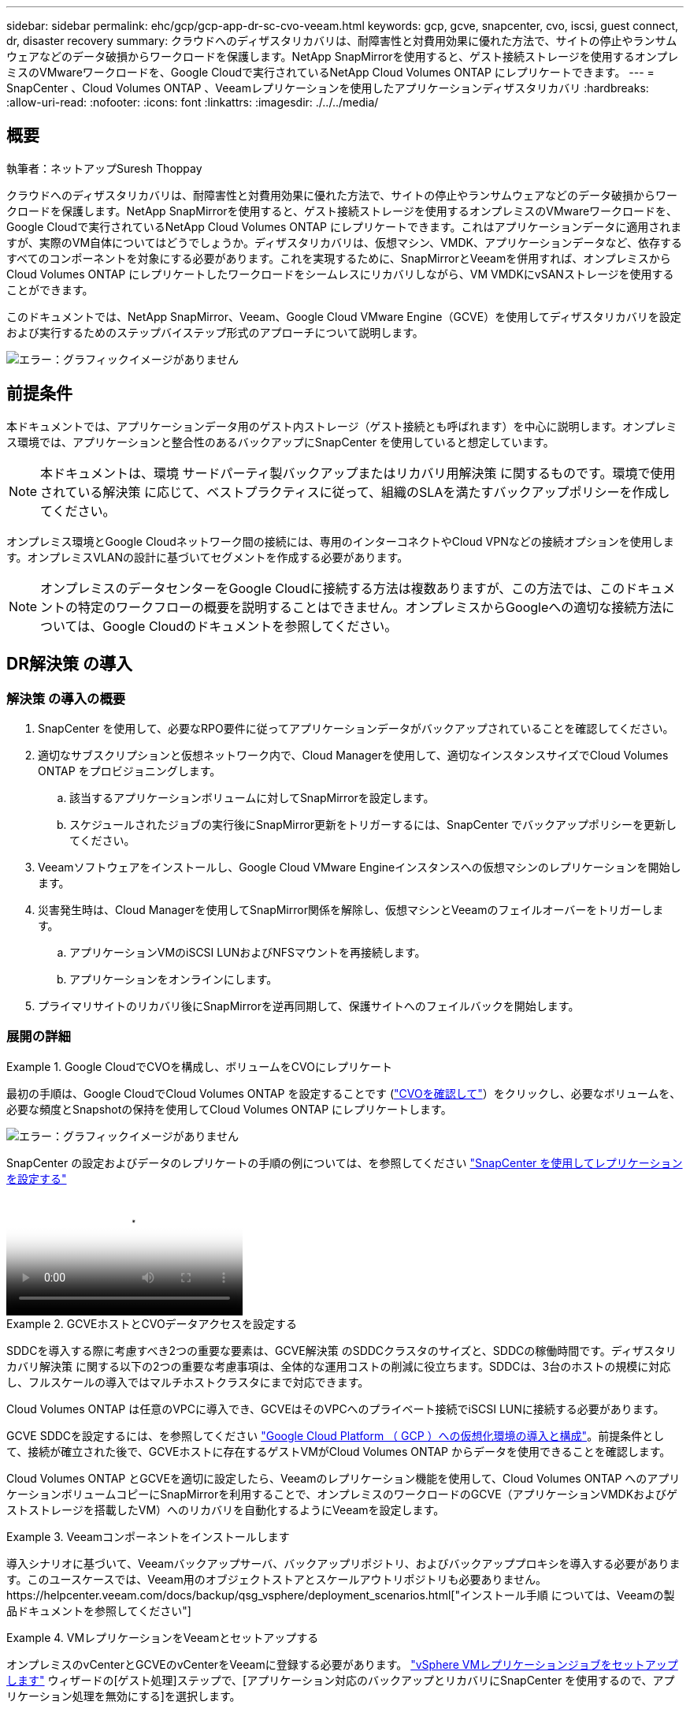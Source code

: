 ---
sidebar: sidebar 
permalink: ehc/gcp/gcp-app-dr-sc-cvo-veeam.html 
keywords: gcp, gcve, snapcenter, cvo, iscsi, guest connect, dr, disaster recovery 
summary: クラウドへのディザスタリカバリは、耐障害性と対費用効果に優れた方法で、サイトの停止やランサムウェアなどのデータ破損からワークロードを保護します。NetApp SnapMirrorを使用すると、ゲスト接続ストレージを使用するオンプレミスのVMwareワークロードを、Google Cloudで実行されているNetApp Cloud Volumes ONTAP にレプリケートできます。 
---
= SnapCenter 、Cloud Volumes ONTAP 、Veeamレプリケーションを使用したアプリケーションディザスタリカバリ
:hardbreaks:
:allow-uri-read: 
:nofooter: 
:icons: font
:linkattrs: 
:imagesdir: ./../../media/




== 概要

執筆者：ネットアップSuresh Thoppay

クラウドへのディザスタリカバリは、耐障害性と対費用効果に優れた方法で、サイトの停止やランサムウェアなどのデータ破損からワークロードを保護します。NetApp SnapMirrorを使用すると、ゲスト接続ストレージを使用するオンプレミスのVMwareワークロードを、Google Cloudで実行されているNetApp Cloud Volumes ONTAP にレプリケートできます。これはアプリケーションデータに適用されますが、実際のVM自体についてはどうでしょうか。ディザスタリカバリは、仮想マシン、VMDK、アプリケーションデータなど、依存するすべてのコンポーネントを対象にする必要があります。これを実現するために、SnapMirrorとVeeamを併用すれば、オンプレミスからCloud Volumes ONTAP にレプリケートしたワークロードをシームレスにリカバリしながら、VM VMDKにvSANストレージを使用することができます。

このドキュメントでは、NetApp SnapMirror、Veeam、Google Cloud VMware Engine（GCVE）を使用してディザスタリカバリを設定および実行するためのステップバイステップ形式のアプローチについて説明します。

image:dr-cvo-gcve-image1.png["エラー：グラフィックイメージがありません"]



== 前提条件

本ドキュメントでは、アプリケーションデータ用のゲスト内ストレージ（ゲスト接続とも呼ばれます）を中心に説明します。オンプレミス環境では、アプリケーションと整合性のあるバックアップにSnapCenter を使用していると想定しています。


NOTE: 本ドキュメントは、環境 サードパーティ製バックアップまたはリカバリ用解決策 に関するものです。環境で使用されている解決策 に応じて、ベストプラクティスに従って、組織のSLAを満たすバックアップポリシーを作成してください。

オンプレミス環境とGoogle Cloudネットワーク間の接続には、専用のインターコネクトやCloud VPNなどの接続オプションを使用します。オンプレミスVLANの設計に基づいてセグメントを作成する必要があります。


NOTE: オンプレミスのデータセンターをGoogle Cloudに接続する方法は複数ありますが、この方法では、このドキュメントの特定のワークフローの概要を説明することはできません。オンプレミスからGoogleへの適切な接続方法については、Google Cloudのドキュメントを参照してください。



== DR解決策 の導入



=== 解決策 の導入の概要

. SnapCenter を使用して、必要なRPO要件に従ってアプリケーションデータがバックアップされていることを確認してください。
. 適切なサブスクリプションと仮想ネットワーク内で、Cloud Managerを使用して、適切なインスタンスサイズでCloud Volumes ONTAP をプロビジョニングします。
+
.. 該当するアプリケーションボリュームに対してSnapMirrorを設定します。
.. スケジュールされたジョブの実行後にSnapMirror更新をトリガーするには、SnapCenter でバックアップポリシーを更新してください。


. Veeamソフトウェアをインストールし、Google Cloud VMware Engineインスタンスへの仮想マシンのレプリケーションを開始します。
. 災害発生時は、Cloud Managerを使用してSnapMirror関係を解除し、仮想マシンとVeeamのフェイルオーバーをトリガーします。
+
.. アプリケーションVMのiSCSI LUNおよびNFSマウントを再接続します。
.. アプリケーションをオンラインにします。


. プライマリサイトのリカバリ後にSnapMirrorを逆再同期して、保護サイトへのフェイルバックを開始します。




=== 展開の詳細

.Google CloudでCVOを構成し、ボリュームをCVOにレプリケート
====
最初の手順は、Google CloudでCloud Volumes ONTAP を設定することです (https://docs.netapp.com/us-en/netapp-solutions/ehc/gcp/gcp-guest.html["CVOを確認して"^]）をクリックし、必要なボリュームを、必要な頻度とSnapshotの保持を使用してCloud Volumes ONTAP にレプリケートします。

image:dr-cvo-gcve-image2.png["エラー：グラフィックイメージがありません"]

SnapCenter の設定およびデータのレプリケートの手順の例については、を参照してください https://docs.netapp.com/us-en/netapp-solutions/ehc/aws/aws-guest-dr-config-snapmirror.html["SnapCenter を使用してレプリケーションを設定する"]

video::dr-cvo-gcve-video2.mp4[Review of SQL VM protection with SnapCenter]
====
.GCVEホストとCVOデータアクセスを設定する
====
SDDCを導入する際に考慮すべき2つの重要な要素は、GCVE解決策 のSDDCクラスタのサイズと、SDDCの稼働時間です。ディザスタリカバリ解決策 に関する以下の2つの重要な考慮事項は、全体的な運用コストの削減に役立ちます。SDDCは、3台のホストの規模に対応し、フルスケールの導入ではマルチホストクラスタにまで対応できます。

Cloud Volumes ONTAP は任意のVPCに導入でき、GCVEはそのVPCへのプライベート接続でiSCSI LUNに接続する必要があります。

GCVE SDDCを設定するには、を参照してください https://docs.netapp.com/us-en/netapp-solutions/ehc/gcp/gcp-setup.html["Google Cloud Platform （ GCP ）への仮想化環境の導入と構成"^]。前提条件として、接続が確立された後で、GCVEホストに存在するゲストVMがCloud Volumes ONTAP からデータを使用できることを確認します。

Cloud Volumes ONTAP とGCVEを適切に設定したら、Veeamのレプリケーション機能を使用して、Cloud Volumes ONTAP へのアプリケーションボリュームコピーにSnapMirrorを利用することで、オンプレミスのワークロードのGCVE（アプリケーションVMDKおよびゲストストレージを搭載したVM）へのリカバリを自動化するようにVeeamを設定します。

====
.Veeamコンポーネントをインストールします
====
導入シナリオに基づいて、Veeamバックアップサーバ、バックアップリポジトリ、およびバックアッププロキシを導入する必要があります。このユースケースでは、Veeam用のオブジェクトストアとスケールアウトリポジトリも必要ありません。https://helpcenter.veeam.com/docs/backup/qsg_vsphere/deployment_scenarios.html["インストール手順 については、Veeamの製品ドキュメントを参照してください"]

====
.VMレプリケーションをVeeamとセットアップする
====
オンプレミスのvCenterとGCVEのvCenterをVeeamに登録する必要があります。 https://helpcenter.veeam.com/docs/backup/qsg_vsphere/replication_job.html["vSphere VMレプリケーションジョブをセットアップします"] ウィザードの[ゲスト処理]ステップで、[アプリケーション対応のバックアップとリカバリにSnapCenter を使用するので、アプリケーション処理を無効にする]を選択します。

video::dr-cvo-gcve-video1.mp4[Veeam Replication Job of SQL VM]
====
.Microsoft SQL Server VMのフェイルオーバー
====
video::dr-cvo-gcve-video3.mp4[Failover of SQL VM]
====


== この解決策 の利点

* 効率性と耐障害性に優れたSnapMirrorレプリケーションを使用します。
* ONTAP スナップショットの保持により、利用可能な任意の時点までリカバリします。
* ストレージ、コンピューティング、ネットワーク、アプリケーションの検証から、数百~数千のVMのリカバリに必要なすべての手順を完全に自動化できます。
* SnapCenter では、レプリケートされたボリュームを変更しないクローニングメカニズムが使用されます。
+
** これにより、ボリュームとSnapshotのデータが破損するリスクを回避できます。
** DRテストのワークフロー中にレプリケーションが中断されるのを回避します
** 開発とテスト、セキュリティテスト、パッチとアップグレードのテスト、修正テストなど、DR以外のワークフローにDRデータを活用します。


* Veeam Replicationでは、DRサイトのVMのIPアドレスを変更できます。

